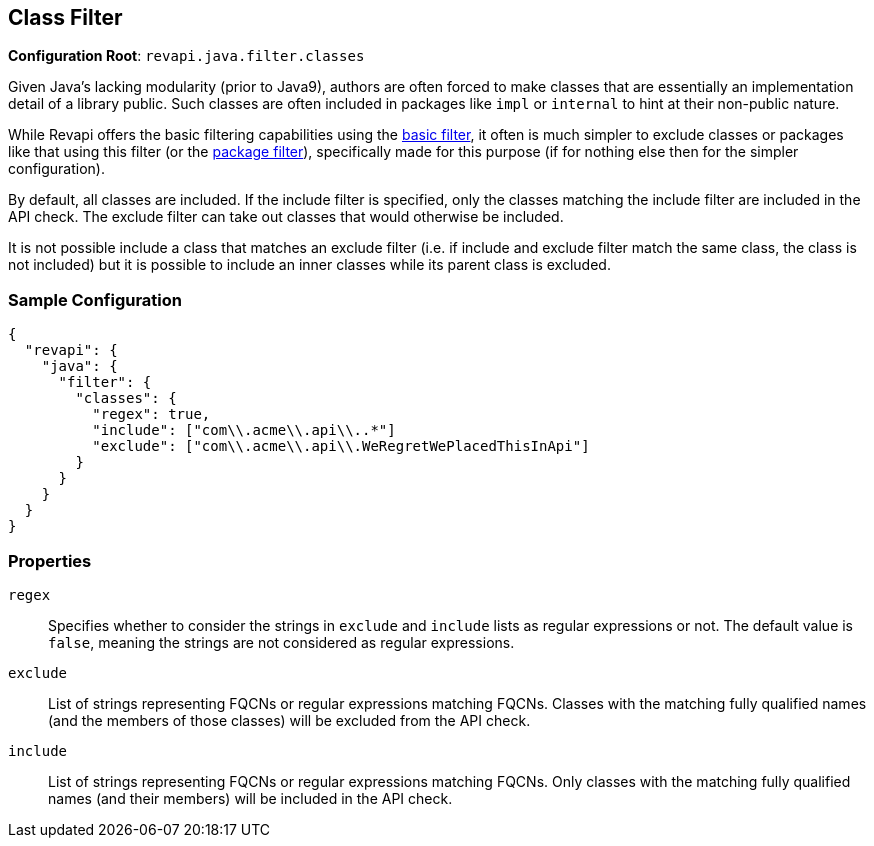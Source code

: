 == Class Filter

*Configuration Root*: `revapi.java.filter.classes`

Given Java's lacking modularity (prior to Java9), authors are often forced to make classes that are essentially an
implementation detail of a library public. Such classes are often included in packages like `impl` or `internal` to
hint at their non-public nature.

While Revapi offers the basic filtering capabilities using the
link:../../revapi-basic-features/extensions/filter.html[basic filter], it often is much simpler to exclude classes or
packages like that using this filter (or the link:package-filter.html[package filter]), specifically made for this
purpose (if for nothing else then for the simpler configuration).

By default, all classes are included. If the include filter is specified, only the classes matching the include
filter are included in the API check. The exclude filter can take out classes that would otherwise be included.

It is not possible include a class that matches an exclude filter (i.e. if include and exclude filter match the same
class, the class is not included) but it is possible to include an inner classes while its parent class is excluded.

=== Sample Configuration

```javascript
{
  "revapi": {
    "java": {
      "filter": {
        "classes": {
          "regex": true,
          "include": ["com\\.acme\\.api\\..*"]
          "exclude": ["com\\.acme\\.api\\.WeRegretWePlacedThisInApi"]
        }
      }
    }
  }
}
```

=== Properties
`regex`::
Specifies whether to consider the strings in `exclude` and `include` lists as regular expressions or not. The default
value is `false`, meaning the strings are not considered as regular expressions.
`exclude`::
List of strings representing FQCNs or regular expressions matching FQCNs. Classes with the matching fully qualified
names (and the members of those classes) will be excluded from the API check.
`include`::
List of strings representing FQCNs or regular expressions matching FQCNs. Only classes with the matching fully qualified
names (and their members) will be included in the API check.
